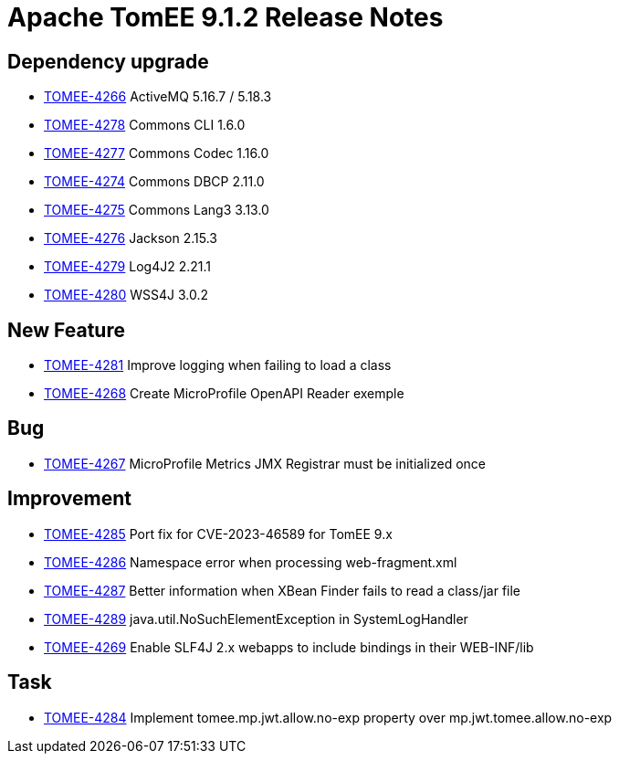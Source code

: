 = Apache TomEE 9.1.2 Release Notes
:index-group: Release Notes
:jbake-type: page
:jbake-status: published

== Dependency upgrade

[.compact]
 - link:https://issues.apache.org/jira/browse/TOMEE-4266[TOMEE-4266] ActiveMQ 5.16.7 / 5.18.3
 - link:https://issues.apache.org/jira/browse/TOMEE-4278[TOMEE-4278] Commons CLI 1.6.0
 - link:https://issues.apache.org/jira/browse/TOMEE-4277[TOMEE-4277] Commons Codec 1.16.0
 - link:https://issues.apache.org/jira/browse/TOMEE-4274[TOMEE-4274] Commons DBCP 2.11.0
 - link:https://issues.apache.org/jira/browse/TOMEE-4275[TOMEE-4275] Commons Lang3 3.13.0
 - link:https://issues.apache.org/jira/browse/TOMEE-4276[TOMEE-4276] Jackson 2.15.3
 - link:https://issues.apache.org/jira/browse/TOMEE-4279[TOMEE-4279] Log4J2 2.21.1
 - link:https://issues.apache.org/jira/browse/TOMEE-4280[TOMEE-4280] WSS4J 3.0.2

== New Feature

[.compact]
 - link:https://issues.apache.org/jira/browse/TOMEE-4281[TOMEE-4281] Improve logging when failing to load a class
 - link:https://issues.apache.org/jira/browse/TOMEE-4268[TOMEE-4268] Create MicroProfile OpenAPI Reader exemple

== Bug

[.compact]
 - link:https://issues.apache.org/jira/browse/TOMEE-4267[TOMEE-4267] MicroProfile Metrics JMX Registrar must be initialized once

== Improvement

[.compact]
 - link:https://issues.apache.org/jira/browse/TOMEE-4285[TOMEE-4285] Port fix for CVE-2023-46589 for TomEE 9.x
 - link:https://issues.apache.org/jira/browse/TOMEE-4286[TOMEE-4286] Namespace error when processing web-fragment.xml
 - link:https://issues.apache.org/jira/browse/TOMEE-4287[TOMEE-4287] Better information when XBean Finder fails to read a class/jar file
 - link:https://issues.apache.org/jira/browse/TOMEE-4289[TOMEE-4289]  java.util.NoSuchElementException in SystemLogHandler
 - link:https://issues.apache.org/jira/browse/TOMEE-4269[TOMEE-4269] Enable SLF4J 2.x webapps to include bindings in their WEB-INF/lib

== Task

[.compact]
 - link:https://issues.apache.org/jira/browse/TOMEE-4284[TOMEE-4284] Implement tomee.mp.jwt.allow.no-exp property over mp.jwt.tomee.allow.no-exp

